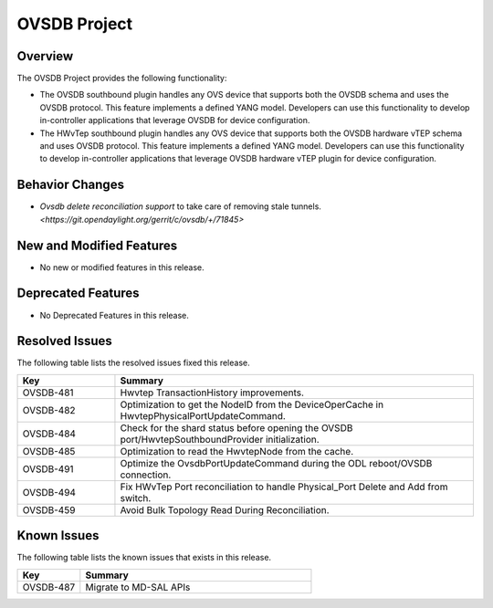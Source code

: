 =============
OVSDB Project
=============

Overview
========

The OVSDB Project provides the following functionality:

* The OVSDB southbound plugin handles any OVS device that supports both the
  OVSDB schema and uses the OVSDB protocol. This feature implements a defined
  YANG model. Developers can use this functionality to develop in-controller
  applications that leverage OVSDB for device configuration.
* The HWvTep southbound plugin handles any OVS device that supports both the
  OVSDB hardware vTEP schema and uses OVSDB protocol. This feature implements
  a defined YANG model. Developers can use this functionality to develop
  in-controller applications that leverage OVSDB hardware vTEP plugin for
  device configuration.

Behavior Changes
================
* `Ovsdb delete reconciliation support` to take care of removing stale tunnels.
  `<https://git.opendaylight.org/gerrit/c/ovsdb/+/71845>`

New and Modified Features
=========================
* No new or modified features in this release.

Deprecated Features
===================
* No Deprecated Features in this release.

Resolved Issues
===============

The following table lists the resolved issues fixed this release.

.. list-table::
   :widths: 15 55
   :header-rows: 1

   * - **Key**
     - **Summary**

   * - OVSDB-481
     - Hwvtep TransactionHistory improvements.

   * - OVSDB-482
     - Optimization to get the NodeID from the DeviceOperCache in HwvtepPhysicalPortUpdateCommand.

   * - OVSDB-484
     - Check for the shard status before opening the OVSDB port/HwvtepSouthboundProvider initialization.

   * - OVSDB-485
     - Optimization to read the HwvtepNode from the cache.

   * - OVSDB-491
     - Optimize the OvsdbPortUpdateCommand during the ODL reboot/OVSDB connection.

   * - OVSDB-494
     - Fix HWvTep Port reconciliation to handle Physical_Port Delete and Add from switch.

   * - OVSDB-459
     - Avoid Bulk Topology Read During Reconciliation.

Known Issues
============
The following table lists the known issues that exists in this release.

.. list-table::
   :widths: 15 55
   :header-rows: 1

   * - **Key**
     - **Summary**

   * - OVSDB-487
     - Migrate to MD-SAL APIs